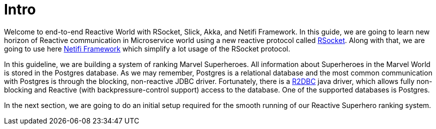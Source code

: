 = Intro

Welcome to end-to-end Reactive World with RSocket, Slick, Akka, and Netifi Framework. In this guide, we are going to learn new horizon of Reactive communication in Microservice world using a new reactive protocol called http://rsocket.io/[RSocket]. Along with that, we are going to use here https://docs.netifi.com/1.6.10/[Netifi Framework] which simplify a lot usage of the RSocket
protocol.

In this guideline, we are building a system of ranking Marvel Superheroes. All information about Superheroes in the Marvel World is stored in the Postgres database.
As we may remember, Postgres is a relational database and the most common communication with Postgres is through the blocking, non-reactive JDBC driver.
Fortunately, there is a https://github.com/r2dbc/r2dbc-spi[R2DBC] java driver, which allows fully non-blocking and Reactive (with backpressure-control support) access to the database. One of the supported databases is Postgres.

In the next section, we are going to do an initial setup required for the smooth running of our Reactive Superhero ranking system.
